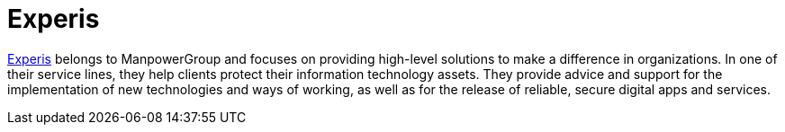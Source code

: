 :slug: partners/experis/
:description: Our partners allow us to complete our portfolio and offer better security testing services. Get to know them and become one of them.
:keywords: Fluid Attacks, Partners, Services, Security Testing, Software Development, Pentesting, Ethical Hacking
:partnerlogo: logo-experis
:alt: Logo Experis
:partner: yes

= Experis

link:https://experis.com/[Experis] belongs to ManpowerGroup
and focuses on providing high-level solutions
to make a difference in organizations.
In one of their service lines,
they help clients protect their information technology assets.
They provide advice and support
for the implementation of new technologies and ways of working,
as well as for the release of reliable, secure digital apps and services.
